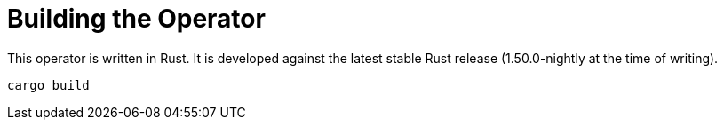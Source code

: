 = Building the Operator

This operator is written in Rust.
It is developed against the latest stable Rust release (1.50.0-nightly at the time of writing).

    cargo build
